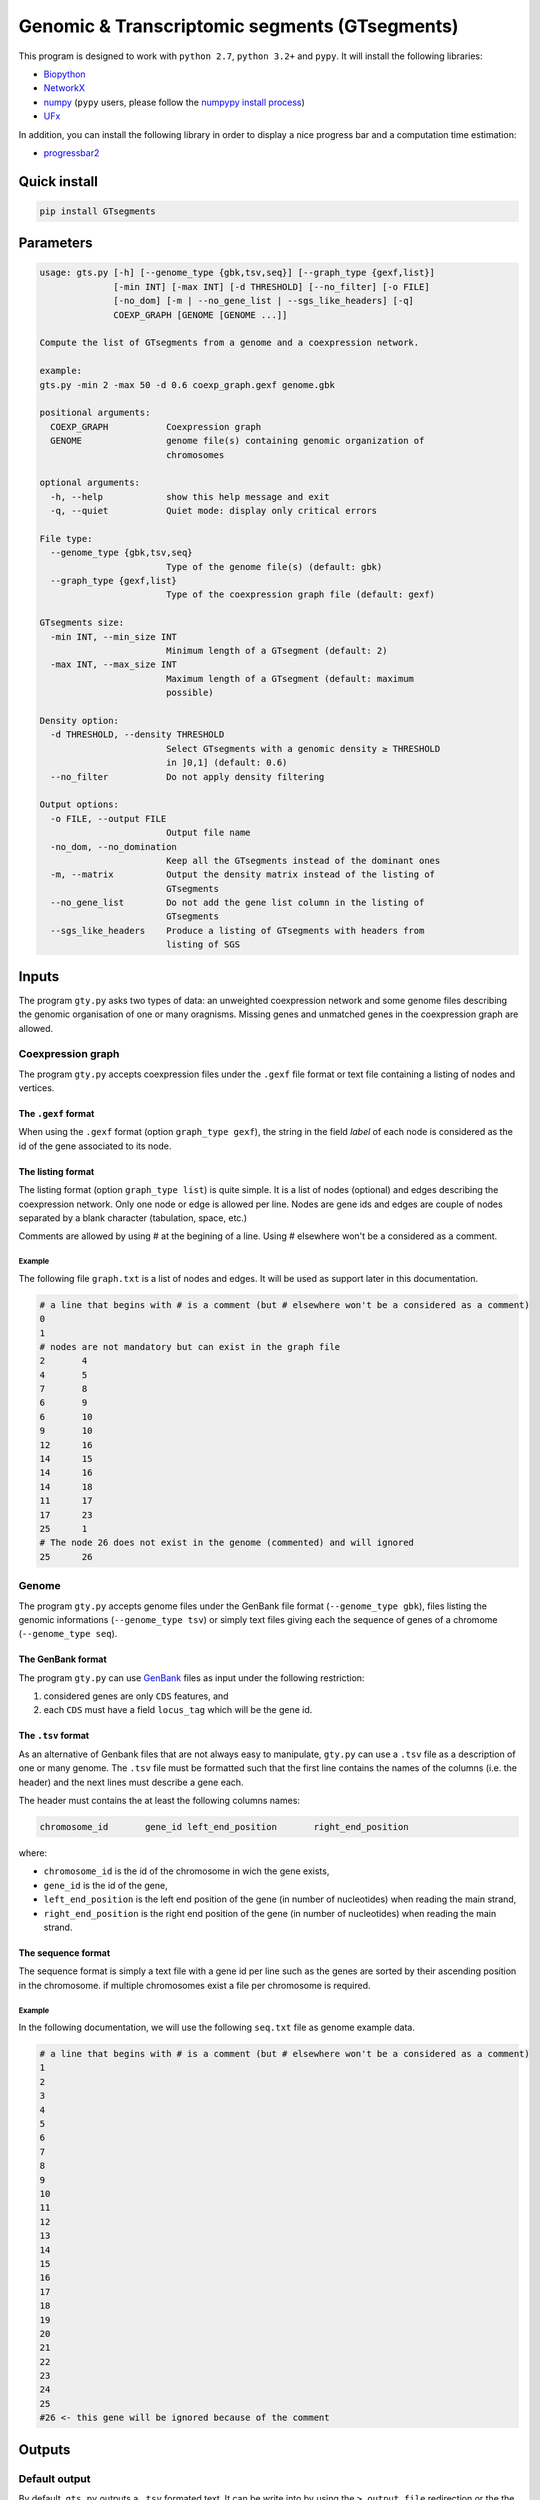 Genomic & Transcriptomic segments (GTsegments)
==============================================

This program is designed to work with
``python 2.7``, ``python 3.2+`` and ``pypy``. It will install the following libraries:

- `Biopython <https://pypi.python.org/pypi/biopython/>`_
- `NetworkX <https://pypi.python.org/pypi/networkx/>`_
- `numpy <https://pypi.python.org/pypi/numpy>`_ (``pypy`` users, please follow the `numpypy install process <http://pypy.org/download.html#installing-numpy>`_)
- `UFx <https://pypi.python.org/pypi/UFx>`_

In addition, you can install the following library in order to display a nice progress bar and a computation time estimation:

- `progressbar2 <https://pypi.python.org/pypi/progressbar2>`_


Quick install
-------------
.. code-block::

    pip install GTsegments

Parameters
----------
.. code-block::

    usage: gts.py [-h] [--genome_type {gbk,tsv,seq}] [--graph_type {gexf,list}]
                  [-min INT] [-max INT] [-d THRESHOLD] [--no_filter] [-o FILE]
                  [-no_dom] [-m | --no_gene_list | --sgs_like_headers] [-q]
                  COEXP_GRAPH [GENOME [GENOME ...]]

    Compute the list of GTsegments from a genome and a coexpression network.

    example:
    gts.py -min 2 -max 50 -d 0.6 coexp_graph.gexf genome.gbk

    positional arguments:
      COEXP_GRAPH           Coexpression graph
      GENOME                genome file(s) containing genomic organization of
                            chromosomes

    optional arguments:
      -h, --help            show this help message and exit
      -q, --quiet           Quiet mode: display only critical errors

    File type:
      --genome_type {gbk,tsv,seq}
                            Type of the genome file(s) (default: gbk)
      --graph_type {gexf,list}
                            Type of the coexpression graph file (default: gexf)

    GTsegments size:
      -min INT, --min_size INT
                            Minimum length of a GTsegment (default: 2)
      -max INT, --max_size INT
                            Maximum length of a GTsegment (default: maximum
                            possible)

    Density option:
      -d THRESHOLD, --density THRESHOLD
                            Select GTsegments with a genomic density ≥ THRESHOLD
                            in ]0,1] (default: 0.6)
      --no_filter           Do not apply density filtering

    Output options:
      -o FILE, --output FILE
                            Output file name
      -no_dom, --no_domination
                            Keep all the GTsegments instead of the dominant ones
      -m, --matrix          Output the density matrix instead of the listing of
                            GTsegments
      --no_gene_list        Do not add the gene list column in the listing of
                            GTsegments
      --sgs_like_headers    Produce a listing of GTsegments with headers from
                            listing of SGS

Inputs
------

The program ``gty.py`` asks two types of data: an unweighted coexpression network and some genome files describing the genomic organisation of one or many oragnisms. Missing genes and unmatched genes in the coexpression graph are allowed.


Coexpression graph
++++++++++++++++++

The program ``gty.py`` accepts coexpression files under the ``.gexf`` file format or text file containing a listing of nodes and vertices.

The ``.gexf`` format
::::::::::::::::::::

When using the ``.gexf`` format (option ``graph_type gexf``), the string in the  field `label` of each node is considered as the id of the gene associated to its node.

The listing format
::::::::::::::::::

The listing format (option ``graph_type list``) is quite simple. It is a list of nodes (optional) and edges describing the coexpression network. Only one node or edge is allowed per line. Nodes are gene ids and edges are couple of nodes separated by a blank character (tabulation, space, etc.)

Comments are allowed by using # at the begining of a line. Using # elsewhere won't be a considered as a comment.

Example
,,,,,,,

The following file ``graph.txt`` is a list of nodes and edges. It will be used as support later in this documentation.

.. code-block::

    # a line that begins with # is a comment (but # elsewhere won't be a considered as a comment)
    0
    1
    # nodes are not mandatory but can exist in the graph file
    2       4
    4       5
    7       8
    6       9
    6       10
    9       10
    12      16
    14      15
    14      16
    14      18
    11      17
    17      23
    25      1
    # The node 26 does not exist in the genome (commented) and will ignored
    25      26


Genome
++++++

The program ``gty.py`` accepts genome files under the GenBank file format (``--genome_type gbk``), files listing the genomic informations (``--genome_type tsv``) or simply text files giving each the sequence of genes of a chromome (``--genome_type seq``).

The GenBank format
::::::::::::::::::::

The program ``gty.py`` can use `GenBank <http://www.insdc.org/documents/feature_table.html>`_ files as input under the following restriction:

(1) considered genes are only ``CDS`` features, and
(2) each ``CDS`` must have a field ``locus_tag`` which will be the gene id.

The ``.tsv`` format
::::::::::::::::::::

As an alternative of Genbank files that are not always easy to manipulate, ``gty.py`` can use a ``.tsv`` file as a description of one or many genome. The ``.tsv`` file must be formatted such that the first line contains the names of the columns (i.e. the header) and the next lines must describe a gene each.

The header must contains the at least the following columns names:

.. code-block::

    chromosome_id	gene_id	left_end_position	right_end_position

where:

- ``chromosome_id`` is the id of the chromosome in wich the gene exists,
- ``gene_id`` is the id of the gene,
- ``left_end_position`` is the left end position of the gene (in number of nucleotides) when reading the main strand,
- ``right_end_position`` is the right end position of the gene (in number of nucleotides) when reading the main strand.




The sequence format
::::::::::::::::::::

The sequence format is simply a text file with a gene id per line such as the genes are sorted by their ascending position in the chromosome. if multiple chromosomes exist a file per chromosome is required.


Example
,,,,,,,

In the following documentation, we will use the following ``seq.txt`` file as genome example data.

.. code-block::

    # a line that begins with # is a comment (but # elsewhere won't be a considered as a comment)
    1
    2
    3
    4
    5
    6
    7
    8
    9
    10
    11
    12
    13
    14
    15
    16
    17
    18
    19
    20
    21
    22
    23
    24
    25
    #26 <- this gene will be ignored because of the comment




Outputs
-------

Default output
++++++++++++++

By default, ``gts.py`` outputs a ``.tsv`` formated text. It can be write into by using the ``> output_file`` redirection or the the ``-o``/``--output`` option.

The first line of the output of ``gts.py`` contains the name of each columns and is called header. Following lines are the data where each line is a GTsegments. Each gtsegment is unique and appears once in the listing.

The names of the columns in header are the following:

.. code-block::

    chromosome	start	end	length	active_genes	density	list_of_active_genes

- ``chromosome`` contains the id of the chromosome in which the GTsegment appears. When the inputed gemone files are sequence files (i.e. ``--genome_type seq``), the chromosome id is then the filename.
- ``start`` contains the position of the first gene (i.e. the starting gene) of the GTsegment. The position of a gene is the index of this gene (i.e. the i:sup:`th` gene has the index i)
- ``end`` contains the position of the last gene (i.e. the ending gene) of a GTsegment.
- ``length`` contains the length of the GTsegment which the number of genes that are in the GTsegment (``end`` - ``start`` + 1 modulo the number of genes into the chromosome).
- ``active_genes`` column contains the number of genes of the GTsegment that are coexpressed with the starting and ending genes.
- ``density`` column contains the the genomic density of a GTsegment which is the ratio between ``active_genes`` and ``length``.
- ``list_of_active_genes`` column contains the listing of active genes of the GTsegment (i.e. genes in the GTsegment that are coexpressed with the starting and ending genes). This column can be disabled with the ``--no_gene_list`` option, which can be usefull when querying large GTsegments (see the parameter ``-max``/``--max_size``)

Example
:::::::

The following command ...

.. code-block::

    gts.py graph.txt seq.txt --graph_type list --genome_type seq

will produce the following output:

.. code-block::

    chromosome	start	end	length	active_genes	density	list_of_active_genes
    seq.txt	2	5	4	3	0.75	2 4 5
    seq.txt	4	5	2	2	1.0	4 5
    seq.txt	6	10	5	3	0.6	6 9 10
    seq.txt	7	8	2	2	1.0	7 8
    seq.txt	9	10	2	2	1.0	9 10
    seq.txt	12	16	5	4	0.8	12 14 15 16
    seq.txt	12	18	7	5	0.714285714286	12 14 15 16 18
    seq.txt	14	16	3	3	1.0	14 15 16
    seq.txt	14	18	5	4	0.8	14 15 16 18
    seq.txt	25	1	2	2	1.0	25 1


SGS like output
+++++++++++++++

The option ``--sgs_like_headers`` allows to produce listing of GTsegments that is compatible the outputs produced by `sgs-utils <https://pypi.python.org/pypi/sgs-utils/>`_.

Matrix output
+++++++++++++

When the option matrix is choosen, the output won't be the previous listing, but a concatenation of density matrices in `.csv` format where cells are separated by `;`. The indexes of lines and columns are the position of the genes on the chromosomes (i.e. the i:sup:`th` gene of a chromosome has the index i in the line and the column of the corresponding matrix). As density matrices are square matrices that appear in the same order than the chromosomes given as inputs, separate distinct matrices is possible.


Example
:::::::

The example with the matrix option...

.. code-block::

    gts.py graph.txt seq.txt --graph_type list --genome_type seq --matrix

will produce the following output:

.. code-block::

    1.000000;0.000000;1.000000;0.000000;0.000000;0.000000;0.000000;0.750000;0.000000;0.000000;0.000000
    0.000000;1.000000;0.000000;0.000000;0.000000;0.000000;0.000000;0.000000;0.000000;0.000000;0.000000
    0.000000;0.000000;1.000000;0.000000;0.000000;0.000000;0.000000;0.000000;0.000000;0.000000;0.000000
    0.000000;0.000000;0.000000;1.000000;1.000000;0.000000;0.000000;0.000000;0.000000;0.000000;0.000000
    0.000000;0.000000;0.000000;0.000000;1.000000;0.000000;0.000000;0.000000;0.000000;0.000000;0.000000
    0.000000;0.000000;0.666667;0.000000;0.000000;1.000000;0.000000;1.000000;0.000000;0.000000;0.000000
    0.000000;0.000000;0.000000;0.000000;0.000000;0.000000;1.000000;0.000000;0.000000;0.000000;0.000000
    0.000000;0.000000;0.000000;0.000000;0.000000;0.000000;0.000000;1.000000;0.000000;0.000000;0.000000
    0.000000;0.000000;0.000000;0.000000;0.000000;0.000000;0.000000;0.000000;1.000000;1.000000;0.000000
    0.000000;0.000000;0.000000;0.000000;0.000000;0.000000;0.000000;0.000000;0.000000;1.000000;0.000000
    0.000000;0.000000;0.000000;0.000000;0.000000;0.000000;0.000000;0.000000;0.000000;0.000000;1.000000



Acknowledgement
---------------

This work was supported by grants Fondap 15090007, Basal program PFB-03 CMM, IntegrativeBioChile INRIA Assoc. Team and CIRIC-INRIA Chile (line Natural Resources).
